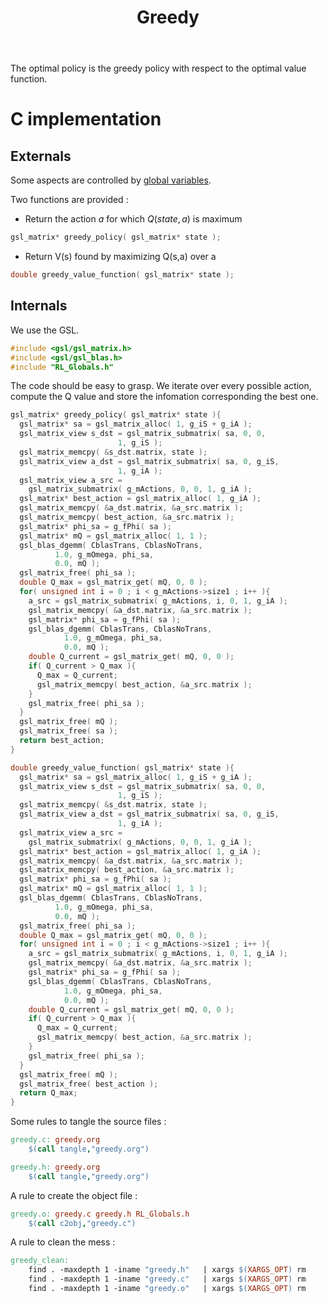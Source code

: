 #+TITLE: Greedy
  
  The optimal policy is the greedy policy with respect to the optimal value function.

* C implementation
** Externals
    Some aspects are controlled by [[file:RL_Globals][global variables]].

    Two functions are provided :
    - Return the action $a$ for which $Q(state,a)$ is maximum
#+begin_src c :tangle greedy.h :main no
gsl_matrix* greedy_policy( gsl_matrix* state );
#+end_src
    - Return V(s) found by maximizing Q(s,a) over a
#+begin_src c :tangle greedy.h :main no
double greedy_value_function( gsl_matrix* state );
#+end_src
** Internals
We use the GSL.
#+begin_src c :tangle greedy.c :main no
#include <gsl/gsl_matrix.h>
#include <gsl/gsl_blas.h>
#include "RL_Globals.h"
#+end_src 

The code should be easy to grasp. We iterate over every possible action, compute the Q value and store
the infomation corresponding the best one.

#+begin_src c :tangle greedy.c :main no
gsl_matrix* greedy_policy( gsl_matrix* state ){
  gsl_matrix* sa = gsl_matrix_alloc( 1, g_iS + g_iA );
  gsl_matrix_view s_dst = gsl_matrix_submatrix( sa, 0, 0, 
						1, g_iS );
  gsl_matrix_memcpy( &s_dst.matrix, state );
  gsl_matrix_view a_dst = gsl_matrix_submatrix( sa, 0, g_iS,
						1, g_iA );
  gsl_matrix_view a_src = 
    gsl_matrix_submatrix( g_mActions, 0, 0, 1, g_iA );
  gsl_matrix* best_action = gsl_matrix_alloc( 1, g_iA );
  gsl_matrix_memcpy( &a_dst.matrix, &a_src.matrix );
  gsl_matrix_memcpy( best_action, &a_src.matrix );
  gsl_matrix* phi_sa = g_fPhi( sa );
  gsl_matrix* mQ = gsl_matrix_alloc( 1, 1 );
  gsl_blas_dgemm( CblasTrans, CblasNoTrans, 
		  1.0, g_mOmega, phi_sa, 
		  0.0, mQ );
  gsl_matrix_free( phi_sa );
  double Q_max = gsl_matrix_get( mQ, 0, 0 );
  for( unsigned int i = 0 ; i < g_mActions->size1 ; i++ ){
    a_src = gsl_matrix_submatrix( g_mActions, i, 0, 1, g_iA );
    gsl_matrix_memcpy( &a_dst.matrix, &a_src.matrix );
    gsl_matrix* phi_sa = g_fPhi( sa );
    gsl_blas_dgemm( CblasTrans, CblasNoTrans, 
		    1.0, g_mOmega, phi_sa, 
		    0.0, mQ );
    double Q_current = gsl_matrix_get( mQ, 0, 0 );
    if( Q_current > Q_max ){
      Q_max = Q_current;
      gsl_matrix_memcpy( best_action, &a_src.matrix );
    }
    gsl_matrix_free( phi_sa );
  }
  gsl_matrix_free( mQ );
  gsl_matrix_free( sa );
  return best_action;
}

double greedy_value_function( gsl_matrix* state ){
  gsl_matrix* sa = gsl_matrix_alloc( 1, g_iS + g_iA );
  gsl_matrix_view s_dst = gsl_matrix_submatrix( sa, 0, 0, 
						1, g_iS );
  gsl_matrix_memcpy( &s_dst.matrix, state );
  gsl_matrix_view a_dst = gsl_matrix_submatrix( sa, 0, g_iS,
						1, g_iA );
  gsl_matrix_view a_src = 
    gsl_matrix_submatrix( g_mActions, 0, 0, 1, g_iA );
  gsl_matrix* best_action = gsl_matrix_alloc( 1, g_iA );
  gsl_matrix_memcpy( &a_dst.matrix, &a_src.matrix );
  gsl_matrix_memcpy( best_action, &a_src.matrix );
  gsl_matrix* phi_sa = g_fPhi( sa );
  gsl_matrix* mQ = gsl_matrix_alloc( 1, 1 );
  gsl_blas_dgemm( CblasTrans, CblasNoTrans, 
		  1.0, g_mOmega, phi_sa, 
		  0.0, mQ );
  gsl_matrix_free( phi_sa );
  double Q_max = gsl_matrix_get( mQ, 0, 0 );
  for( unsigned int i = 0 ; i < g_mActions->size1 ; i++ ){
    a_src = gsl_matrix_submatrix( g_mActions, i, 0, 1, g_iA );
    gsl_matrix_memcpy( &a_dst.matrix, &a_src.matrix );
    gsl_matrix* phi_sa = g_fPhi( sa );
    gsl_blas_dgemm( CblasTrans, CblasNoTrans, 
		    1.0, g_mOmega, phi_sa, 
		    0.0, mQ );
    double Q_current = gsl_matrix_get( mQ, 0, 0 );
    if( Q_current > Q_max ){
      Q_max = Q_current;
      gsl_matrix_memcpy( best_action, &a_src.matrix );
    }
    gsl_matrix_free( phi_sa );
  }
  gsl_matrix_free( mQ );
  gsl_matrix_free( best_action );
  return Q_max;
}
#+end_src

   Some rules to tangle the source files :
  #+srcname: greedy_code_make
  #+begin_src makefile
greedy.c: greedy.org 
	$(call tangle,"greedy.org")

greedy.h: greedy.org
	$(call tangle,"greedy.org")
  #+end_src

   A rule to create the object file :
   #+srcname: greedy_c2o_make
  #+begin_src makefile
greedy.o: greedy.c greedy.h RL_Globals.h
	$(call c2obj,"greedy.c")
  #+end_src

   A rule to clean the mess :
  #+srcname: greedy_clean_make
  #+begin_src makefile
greedy_clean:
	find . -maxdepth 1 -iname "greedy.h"   | xargs $(XARGS_OPT) rm
	find . -maxdepth 1 -iname "greedy.c"   | xargs $(XARGS_OPT) rm 
	find . -maxdepth 1 -iname "greedy.o"   | xargs $(XARGS_OPT) rm
  #+end_src
